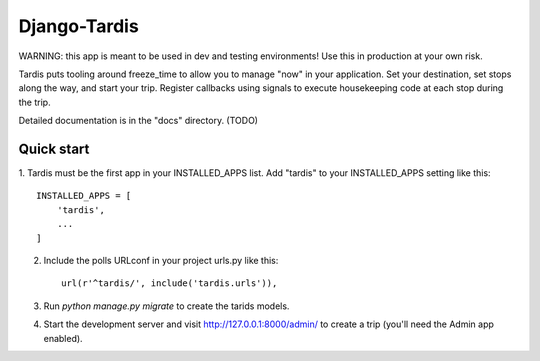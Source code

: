 =====
Django-Tardis
=====

WARNING: this app is meant to be used in dev and testing environments! Use this
in production at your own risk.

Tardis puts tooling around freeze_time to allow you to manage "now" in your
application. Set your destination, set stops along the way, and start your trip.
Register callbacks using signals to execute housekeeping code at each stop
during the trip.

Detailed documentation is in the "docs" directory. (TODO)

Quick start
-----------

1. Tardis must be the first app in your INSTALLED_APPS list. Add "tardis" to
your INSTALLED_APPS setting like this::

    INSTALLED_APPS = [
        'tardis',
        ...
    ]

2. Include the polls URLconf in your project urls.py like this::

    url(r'^tardis/', include('tardis.urls')),

3. Run `python manage.py migrate` to create the tarids models.

4. Start the development server and visit http://127.0.0.1:8000/admin/
   to create a trip (you'll need the Admin app enabled).

